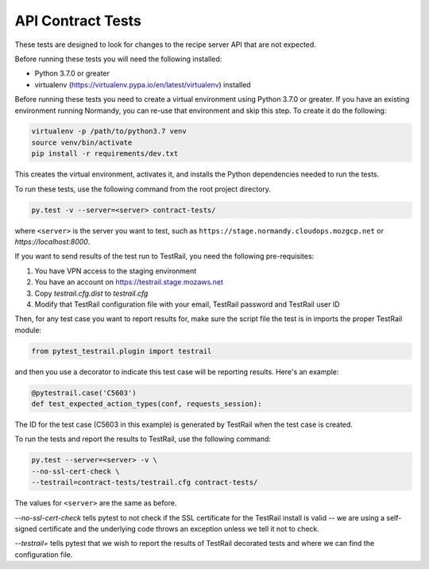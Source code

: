 API Contract Tests
==================
These tests are designed to look for changes to the recipe server API that are
not expected.

Before running these tests you will need the following installed:

* Python 3.7.0 or greater
* virtualenv (https://virtualenv.pypa.io/en/latest/virtualenv) installed

Before running these tests you need to create a virtual environment using
Python 3.7.0 or greater. If you have an existing environment running
Normandy, you can re-use that environment and skip this step. To create it do
the following:

.. code-block:: bash

    virtualenv -p /path/to/python3.7 venv
    source venv/bin/activate
    pip install -r requirements/dev.txt

This creates the virtual environment, activates it, and installs the Python
dependencies needed to run the tests.

To run these tests, use the following command from the root project directory.

.. code-block:: bash

    py.test -v --server=<server> contract-tests/

where ``<server>`` is the server you want to test, such as
``https://stage.normandy.cloudops.mozgcp.net`` or `https://localhost:8000`.

If you want to send results of the test run to TestRail, you need the following
pre-requisites:

1. You have VPN access to the staging environment
2. You have an account on https://testrail.stage.mozaws.net
3. Copy `testrail.cfg.dist` to `testrail.cfg`
4. Modify that TestRail configuration file with your email, TestRail password and TestRail user ID

Then, for any test case you want to report results for, make sure the
script file the test is in imports the proper TestRail module:

.. code-block:: python

    from pytest_testrail.plugin import testrail

and then you use a decorator to indicate this test case will be reporting
results. Here's an example:

.. code-block:: python

    @pytestrail.case('C5603')
    def test_expected_action_types(conf, requests_session):

The ID for the test case (C5603 in this example) is generated by TestRail when
the test case is created.

To run the tests and report the results to TestRail, use the following command:

.. code-block:: bash

    py.test --server=<server> -v \
    --no-ssl-cert-check \
    --testrail=contract-tests/testrail.cfg contract-tests/

The values for ``<server>`` are the same as before.

`--no-ssl-cert-check` tells pytest to not check if the SSL certificate for the
TestRail install is valid -- we are using a self-signed certificate and the
underlying code throws an exception unless we tell it not to check.

`--testrail=` tells pytest that we wish to report the results of TestRail
decorated tests and where we can find the configuration file.
